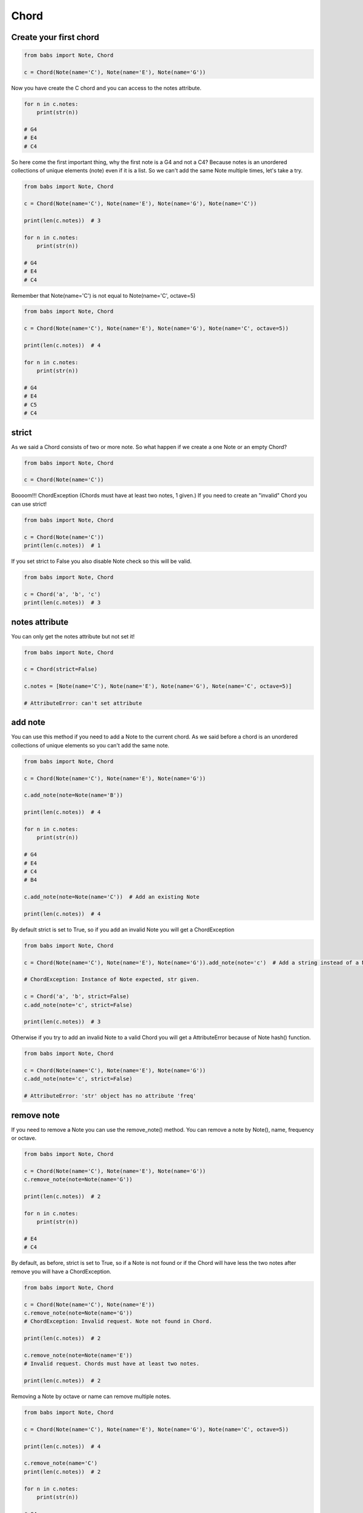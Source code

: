 Chord
================================

.. py:class:: Chord(*notes, **kwargs)

    Return a Chord, an harmonic set of pitches consisting of two or more notes
    If strict is True (default) raise ChordException if chord has less then two notes or
    if Notes are not valid Note.

   .. py:method:: is_valid()

        Return True if the current chord is valid, False otherwise

   .. py:method:: add_note(note[, strict=True])

        Add a note to the current chord. If strict is True raise a ChordException if Note is not a valid note.

   .. py:method:: remove_note(note=None, freq=None, name=None, octave=None[, strict=True])

        Remove a note from the current chord by Note, freq, name or octave.
        If strict is True raise ChordException if Note is not found or
        if Chord has less then two notes after remove


Create your first chord
--------------------------------

.. code-block:: python

    from babs import Note, Chord

    c = Chord(Note(name='C'), Note(name='E'), Note(name='G'))

Now you have create the C chord and you can access to the notes attribute.

.. code-block:: python

    for n in c.notes:
        print(str(n))

    # G4
    # E4
    # C4

So here come the first important thing, why the first note is a G4 and not a C4?
Because notes is an unordered collections of unique elements (note) even if it is a list.
So we can't add the same Note multiple times, let's take a try.

.. code-block:: python

    from babs import Note, Chord

    c = Chord(Note(name='C'), Note(name='E'), Note(name='G'), Note(name='C'))

    print(len(c.notes))  # 3

    for n in c.notes:
        print(str(n))

    # G4
    # E4
    # C4

Remember that Note(name='C') is not equal to Note(name='C', octave=5)

.. code-block:: python

    from babs import Note, Chord

    c = Chord(Note(name='C'), Note(name='E'), Note(name='G'), Note(name='C', octave=5))

    print(len(c.notes))  # 4

    for n in c.notes:
        print(str(n))

    # G4
    # E4
    # C5
    # C4


strict
--------------------------------

As we said a Chord consists of two or more note. So what happen if we create a one Note or an empty Chord?

.. code-block:: python

    from babs import Note, Chord

    c = Chord(Note(name='C'))


Boooom!!! ChordException (Chords must have at least two notes, 1 given.)
If you need to create an "invalid" Chord you can use strict!

.. code-block:: python

    from babs import Note, Chord

    c = Chord(Note(name='C'))
    print(len(c.notes))  # 1


If you set strict to False you also disable Note check so this will be valid.

.. code-block:: python

    from babs import Note, Chord

    c = Chord('a', 'b', 'c')
    print(len(c.notes))  # 3


notes attribute
--------------------------------

You can only get the notes attribute but not set it!

.. code-block:: python

    from babs import Note, Chord

    c = Chord(strict=False)

    c.notes = [Note(name='C'), Note(name='E'), Note(name='G'), Note(name='C', octave=5)]

    # AttributeError: can't set attribute


add note
--------------------------------

You can use this method if you need to add a Note to the current chord. As we said before
a chord is an unordered collections of unique elements so you can't add the same note.


.. code-block:: python

    from babs import Note, Chord

    c = Chord(Note(name='C'), Note(name='E'), Note(name='G'))

    c.add_note(note=Note(name='B'))

    print(len(c.notes))  # 4

    for n in c.notes:
        print(str(n))

    # G4
    # E4
    # C4
    # B4

    c.add_note(note=Note(name='C'))  # Add an existing Note

    print(len(c.notes))  # 4

By default strict is set to True, so if you add an invalid Note you will get a ChordException

.. code-block:: python

    from babs import Note, Chord

    c = Chord(Note(name='C'), Note(name='E'), Note(name='G')).add_note(note='c')  # Add a string instead of a Note

    # ChordException: Instance of Note expected, str given.

    c = Chord('a', 'b', strict=False)
    c.add_note(note='c', strict=False)

    print(len(c.notes))  # 3


Otherwise if you try to add an invalid Note to a valid Chord you will get a AttributeError because of Note hash() function.

.. code-block:: python

    from babs import Note, Chord

    c = Chord(Note(name='C'), Note(name='E'), Note(name='G'))
    c.add_note(note='c', strict=False)

    # AttributeError: 'str' object has no attribute 'freq'


remove note
--------------------------------
If you need to remove a Note you can use the remove_note() method.
You can remove a note by Note(), name, frequency or octave.

.. code-block:: python

    from babs import Note, Chord

    c = Chord(Note(name='C'), Note(name='E'), Note(name='G'))
    c.remove_note(note=Note(name='G'))

    print(len(c.notes))  # 2

    for n in c.notes:
        print(str(n))

    # E4
    # C4

By default, as before, strict is set to True, so if a Note is not found or if the Chord will have less the two notes after remove
you will have a ChordException.

.. code-block:: python

    from babs import Note, Chord

    c = Chord(Note(name='C'), Note(name='E'))
    c.remove_note(note=Note(name='G'))
    # ChordException: Invalid request. Note not found in Chord.

    print(len(c.notes))  # 2

    c.remove_note(note=Note(name='E'))
    # Invalid request. Chords must have at least two notes.

    print(len(c.notes))  # 2


Removing a Note by octave or name can remove multiple notes.

.. code-block:: python

    from babs import Note, Chord

    c = Chord(Note(name='C'), Note(name='E'), Note(name='G'), Note(name='C', octave=5))

    print(len(c.notes))  # 4

    c.remove_note(name='C')
    print(len(c.notes))  # 2

    for n in c.notes:
        print(str(n))

    # G4
    # E4

    c = Chord(Note(name='C'), Note(name='E'), Note(name='G'), Note(name='C', octave=5))
    c.remove_note(octave=4, strict=False)

    print(len(c.notes))  # 1

    for n in c.notes:
        print(str(n))

    # C5


is valid
--------------------------------

If you need to know if the actual Chord is valid you can use is_valid method.
A chord is valid if has two or more Note and if all notes are instance of Note()


Comparison
--------------------------------

Chord support equal and not equal comparison operator. Two chords are the same if they have the same notes.
The strict attribute doesn't affect the chord comparison.

.. code-block:: python

    Chord(Note(name='A'), Note(name='C')) == Chord(Note(name='A'), Note(name='C'))  # True
    Chord(Note(name='A'), Note(name='C'), strict=True) == Chord(Note(name='A'), Note(name='C'), strict=False)  # True
    Chord(Note(name='A'), Note(name='C')) == Chord(Note(name='A'), Note(name='C'), Note(name='E'))  # False
    Chord(Note(name='A'), Note(name='C')) != Chord(Note(name='A'), Note(name='C'))  # False
